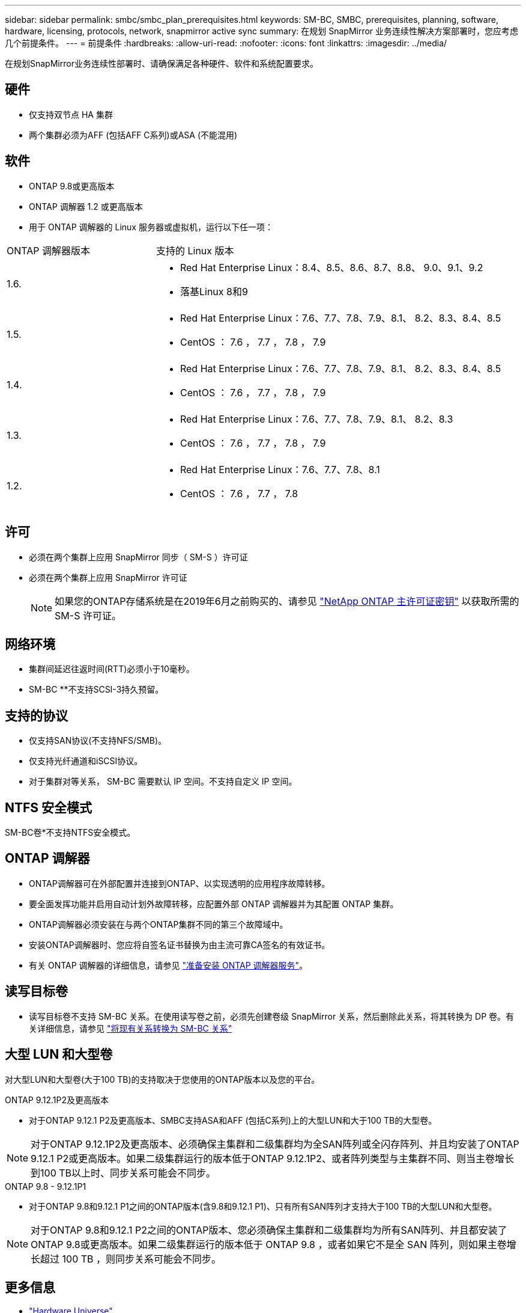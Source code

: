 ---
sidebar: sidebar 
permalink: smbc/smbc_plan_prerequisites.html 
keywords: SM-BC, SMBC, prerequisites, planning, software, hardware, licensing, protocols, network, snapmirror active sync 
summary: 在规划 SnapMirror 业务连续性解决方案部署时，您应考虑几个前提条件。 
---
= 前提条件
:hardbreaks:
:allow-uri-read: 
:nofooter: 
:icons: font
:linkattrs: 
:imagesdir: ../media/


[role="lead"]
在规划SnapMirror业务连续性部署时、请确保满足各种硬件、软件和系统配置要求。



== 硬件

* 仅支持双节点 HA 集群
* 两个集群必须为AFF (包括AFF C系列)或ASA (不能混用)




== 软件

* ONTAP 9.8或更高版本
* ONTAP 调解器 1.2 或更高版本
* 用于 ONTAP 调解器的 Linux 服务器或虚拟机，运行以下任一项：


[cols="30,70"]
|===


| ONTAP 调解器版本 | 支持的 Linux 版本 


 a| 
1.6.
 a| 
* Red Hat Enterprise Linux：8.4、8.5、8.6、8.7、8.8、 9.0、9.1、9.2
* 落基Linux 8和9




 a| 
1.5.
 a| 
* Red Hat Enterprise Linux：7.6、7.7、7.8、7.9、8.1、 8.2、8.3、8.4、8.5
* CentOS ： 7.6 ， 7.7 ， 7.8 ， 7.9




 a| 
1.4.
 a| 
* Red Hat Enterprise Linux：7.6、7.7、7.8、7.9、8.1、 8.2、8.3、8.4、8.5
* CentOS ： 7.6 ， 7.7 ， 7.8 ， 7.9




 a| 
1.3.
 a| 
* Red Hat Enterprise Linux：7.6、7.7、7.8、7.9、8.1、 8.2、8.3
* CentOS ： 7.6 ， 7.7 ， 7.8 ， 7.9




 a| 
1.2.
 a| 
* Red Hat Enterprise Linux：7.6、7.7、7.8、8.1
* CentOS ： 7.6 ， 7.7 ， 7.8


|===


== 许可

* 必须在两个集群上应用 SnapMirror 同步（ SM-S ）许可证
* 必须在两个集群上应用 SnapMirror 许可证
+

NOTE: 如果您的ONTAP存储系统是在2019年6月之前购买的、请参见 link:https://mysupport.netapp.com/site/systems/master-license-keys["NetApp ONTAP 主许可证密钥"^] 以获取所需的 SM-S 许可证。





== 网络环境

* 集群间延迟往返时间(RTT)必须小于10毫秒。
* SM-BC **不支持SCSI-3持久预留。




== 支持的协议

* 仅支持SAN协议(不支持NFS/SMB)。
* 仅支持光纤通道和iSCSI协议。
* 对于集群对等关系， SM-BC 需要默认 IP 空间。不支持自定义 IP 空间。




== NTFS 安全模式

SM-BC卷*不支持NTFS安全模式。



== ONTAP 调解器

* ONTAP调解器可在外部配置并连接到ONTAP、以实现透明的应用程序故障转移。
* 要全面发挥功能并启用自动计划外故障转移，应配置外部 ONTAP 调解器并为其配置 ONTAP 集群。
* ONTAP调解器必须安装在与两个ONTAP集群不同的第三个故障域中。
* 安装ONTAP调解器时、您应将自签名证书替换为由主流可靠CA签名的有效证书。
* 有关 ONTAP 调解器的详细信息，请参见 link:../mediator/index.html["准备安装 ONTAP 调解器服务"]。




== 读写目标卷

* 读写目标卷不支持 SM-BC 关系。在使用读写卷之前，必须先创建卷级 SnapMirror 关系，然后删除此关系，将其转换为 DP 卷。有关详细信息，请参见 link:smbc_admin_converting_existing_relationships_to_smbc.html["将现有关系转换为 SM-BC 关系"]




== 大型 LUN 和大型卷

对大型LUN和大型卷(大于100 TB)的支持取决于您使用的ONTAP版本以及您的平台。

[role="tabbed-block"]
====
.ONTAP 9.12.1P2及更高版本
--
* 对于ONTAP 9.12.1 P2及更高版本、SMBC支持ASA和AFF (包括C系列)上的大型LUN和大于100 TB的大型卷。



NOTE: 对于ONTAP 9.12.1P2及更高版本、必须确保主集群和二级集群均为全SAN阵列或全闪存阵列、并且均安装了ONTAP 9.12.1 P2或更高版本。如果二级集群运行的版本低于ONTAP 9.12.1P2、或者阵列类型与主集群不同、则当主卷增长到100 TB以上时、同步关系可能会不同步。

--
.ONTAP 9.8 - 9.12.1P1
--
* 对于ONTAP 9.8和9.12.1 P1之间的ONTAP版本(含9.8和9.12.1 P1)、只有所有SAN阵列才支持大于100 TB的大型LUN和大型卷。



NOTE: 对于ONTAP 9.8和9.12.1 P2之间的ONTAP版本、您必须确保主集群和二级集群均为所有SAN阵列、并且都安装了ONTAP 9.8或更高版本。如果二级集群运行的版本低于 ONTAP 9.8 ，或者如果它不是全 SAN 阵列，则如果主卷增长超过 100 TB ，则同步关系可能会不同步。

--
====


== 更多信息

* link:https://hwu.netapp.com/["Hardware Universe"^]
* link:../mediator/mediator-overview-concept.html["ONTAP 调解器概述"^]

